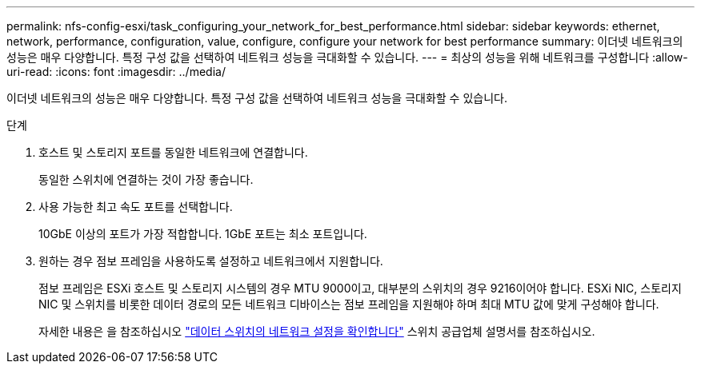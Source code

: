 ---
permalink: nfs-config-esxi/task_configuring_your_network_for_best_performance.html 
sidebar: sidebar 
keywords: ethernet, network, performance, configuration, value, configure, configure your network for best performance 
summary: 이더넷 네트워크의 성능은 매우 다양합니다. 특정 구성 값을 선택하여 네트워크 성능을 극대화할 수 있습니다. 
---
= 최상의 성능을 위해 네트워크를 구성합니다
:allow-uri-read: 
:icons: font
:imagesdir: ../media/


[role="lead"]
이더넷 네트워크의 성능은 매우 다양합니다. 특정 구성 값을 선택하여 네트워크 성능을 극대화할 수 있습니다.

.단계
. 호스트 및 스토리지 포트를 동일한 네트워크에 연결합니다.
+
동일한 스위치에 연결하는 것이 가장 좋습니다.

. 사용 가능한 최고 속도 포트를 선택합니다.
+
10GbE 이상의 포트가 가장 적합합니다. 1GbE 포트는 최소 포트입니다.

. 원하는 경우 점보 프레임을 사용하도록 설정하고 네트워크에서 지원합니다.
+
점보 프레임은 ESXi 호스트 및 스토리지 시스템의 경우 MTU 9000이고, 대부분의 스위치의 경우 9216이어야 합니다. ESXi NIC, 스토리지 NIC 및 스위치를 비롯한 데이터 경로의 모든 네트워크 디바이스는 점보 프레임을 지원해야 하며 최대 MTU 값에 맞게 구성해야 합니다.

+
자세한 내용은 을 참조하십시오 link:https://docs.netapp.com/us-en/ontap/performance-admin/check-network-settings-data-switches-task.html["데이터 스위치의 네트워크 설정을 확인합니다"^] 스위치 공급업체 설명서를 참조하십시오.


